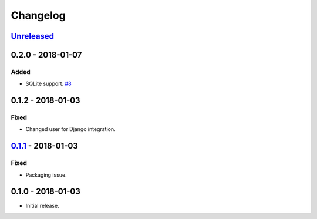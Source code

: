 .. _changelog:

Changelog
=========

`Unreleased`_
-------------

0.2.0 - 2018-01-07
------------------

Added
~~~~~

- SQLite support. `#8`_

0.1.2 - 2018-01-03
------------------

Fixed
~~~~~

- Changed user for Django integration.

`0.1.1`_ - 2018-01-03
---------------------

Fixed
~~~~~

- Packaging issue.

0.1.0 - 2018-01-03
------------------

- Initial release.

.. _Unreleased: https://github.com/Stranger6667/xdump/compare/0.2.0...HEAD
.. _0.2.0: https://github.com/Stranger6667/xdump/compare/0.1.2...0.2.0
.. _0.1.2: https://github.com/Stranger6667/xdump/compare/0.1.1...0.1.2
.. _0.1.1: https://github.com/Stranger6667/xdump/compare/0.1.0...0.1.1

.. _#8: https://github.com/Stranger6667/xdump/issues/8
